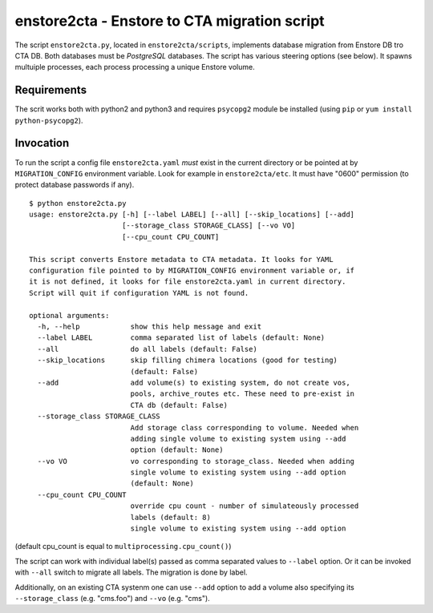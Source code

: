 enstore2cta - Enstore to CTA migration script
=============================================

The script ``enstore2cta.py``, located in ``enstore2cta/scripts``, implements
database migration from Enstore DB tro CTA DB. Both databases must be
`PostgreSQL` databases. The script has various steering options (see below).
It spawns multuiple processes, each process processing a unique Enstore volume.


Requirements
------------


The scrit works both with python2 and python3 and requires ``psycopg2`` module be installed (using ``pip`` or ``yum install python-psycopg2``).


Invocation
----------
To run the script a config file ``enstore2cta.yaml`` *must* exist in
the current directory or be pointed at by ``MIGRATION_CONFIG`` environment variable.
Look for example in ``enstore2cta/etc``. It must have "0600" permission (to protect database passwords if any).

::

 $ python enstore2cta.py
 usage: enstore2cta.py [-h] [--label LABEL] [--all] [--skip_locations] [--add]
                       [--storage_class STORAGE_CLASS] [--vo VO]
                       [--cpu_count CPU_COUNT]

 This script converts Enstore metadata to CTA metadata. It looks for YAML
 configuration file pointed to by MIGRATION_CONFIG environment variable or, if
 it is not defined, it looks for file enstore2cta.yaml in current directory.
 Script will quit if configuration YAML is not found.

 optional arguments:
   -h, --help            show this help message and exit
   --label LABEL         comma separated list of labels (default: None)
   --all                 do all labels (default: False)
   --skip_locations      skip filling chimera locations (good for testing)
                         (default: False)
   --add                 add volume(s) to existing system, do not create vos,
                         pools, archive_routes etc. These need to pre-exist in
                         CTA db (default: False)
   --storage_class STORAGE_CLASS
                         Add storage class corresponding to volume. Needed when
                         adding single volume to existing system using --add
                         option (default: None)
   --vo VO               vo corresponding to storage_class. Needed when adding
                         single volume to existing system using --add option
                         (default: None)
   --cpu_count CPU_COUNT
                         override cpu count - number of simulateously processed
                         labels (default: 8)
                         single volume to existing system using --add option


(default cpu_count is equal to ``multiprocessing.cpu_count()``)

The script can work with individual label(s) passed as comma separated values to ``--label`` option. Or it can be invoked with ``--all`` switch to migrate all labels. The migration is done by label.

Additionally, on an existing CTA systenm one can use
``--add`` option to add a volume also specifying its ``--storage_class`` (e.g. "cms.foo") and ``--vo`` (e.g. "cms").
